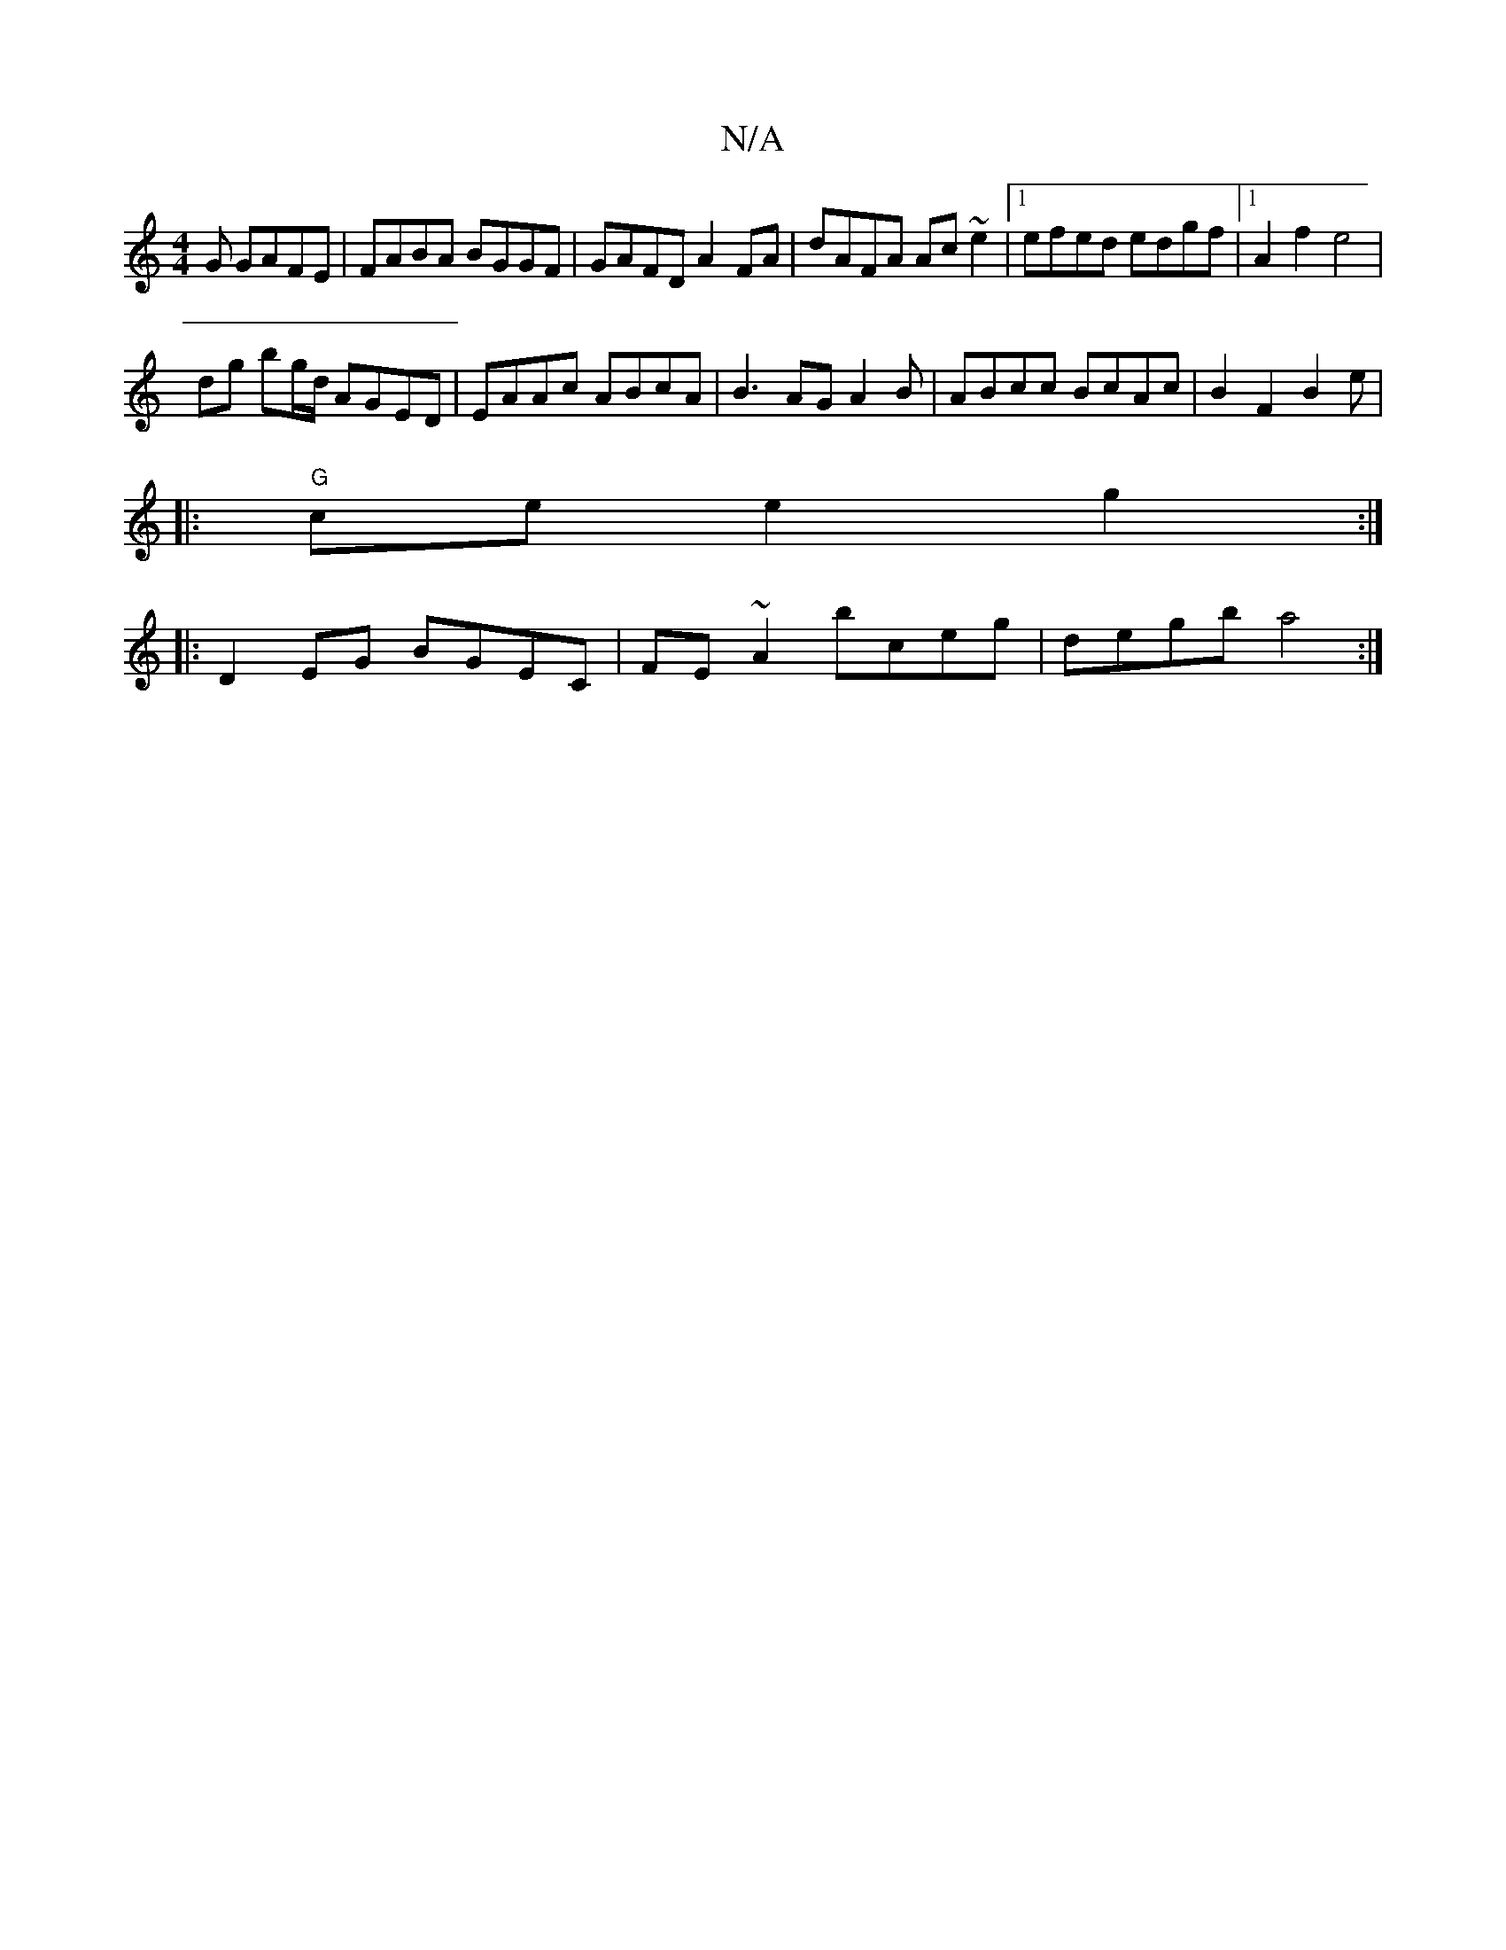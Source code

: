 X:1
T:N/A
M:4/4
R:N/A
K:Cmajor
G GAFE|FABA BGGF|GAFD A2FA|dAFA Ac~e2|1 efed edgf|1 A2 f2 e4 |
dg bg/d/ AGED | EAAc ABcA |B3 AG A2B|ABcc BcAc|B2F2B2e|
|:"G"ce e2 g2:|
|:D2 EG BGEC | FE~A2 bceg |degb a4:|

ec|
AcBc gd c/B/A |Aafe dBA